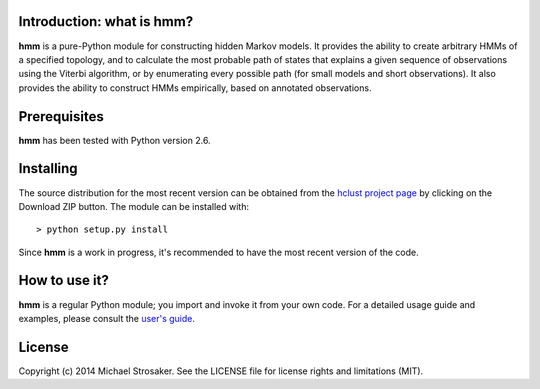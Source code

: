Introduction: what is hmm?
--------------------------

**hmm** is a pure-Python module for constructing hidden Markov models.
It provides the ability to create arbitrary HMMs of a specified topology,
and to calculate the most probable path of states that explains a given
sequence of observations using the Viterbi algorithm, or by enumerating
every possible path (for small models and short observations).  It also
provides the ability to construct HMMs empirically, based on annotated
observations.

Prerequisites
-------------

**hmm** has been tested with Python version 2.6.

Installing
----------

The source distribution for the most recent version can be obtained from
the `hclust project page <https://github.com/mstrosaker/hmm>`_  by
clicking on the Download ZIP button.  The module can be installed with::

    > python setup.py install

Since **hmm** is a work in progress, it's recommended to have the most
recent version of the code.

How to use it?
--------------

**hmm** is a regular Python module; you import and invoke it from your
own code.  For a detailed usage guide and examples, please consult the
`user's guide <htps://github.com/mstrosaker/hmm/wiki/User's-guide>`_.

License
-------

Copyright (c) 2014 Michael Strosaker.  See the LICENSE file for license
rights and limitations (MIT).

